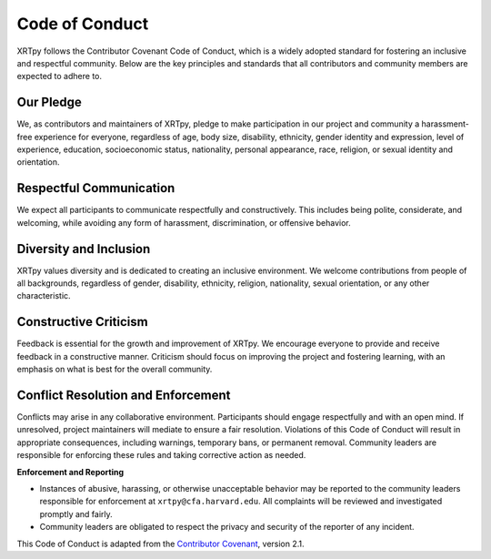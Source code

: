 .. _xrtpy-coc:

***************
Code of Conduct
***************

XRTpy follows the Contributor Covenant Code of Conduct, which is a widely adopted standard for fostering an inclusive and respectful community.
Below are the key principles and standards that all contributors and community members are expected to adhere to.

Our Pledge
==========

We, as contributors and maintainers of XRTpy, pledge to make participation in our project and community a harassment-free experience for everyone, regardless of age, body size, disability, ethnicity, gender identity and expression, level of experience, education, socioeconomic status, nationality, personal appearance, race, religion, or sexual identity and orientation.

Respectful Communication
========================

We expect all participants to communicate respectfully and constructively.
This includes being polite, considerate, and welcoming, while avoiding any form of harassment, discrimination, or offensive behavior.

Diversity and Inclusion
=======================

XRTpy values diversity and is dedicated to creating an inclusive environment.
We welcome contributions from people of all backgrounds, regardless of gender, disability, ethnicity, religion, nationality, sexual orientation, or any other characteristic.

Constructive Criticism
======================

Feedback is essential for the growth and improvement of XRTpy.
We encourage everyone to provide and receive feedback in a constructive manner.
Criticism should focus on improving the project and fostering learning, with an emphasis on what is best for the overall community.

Conflict Resolution and Enforcement
===================================

Conflicts may arise in any collaborative environment.
Participants should engage respectfully and with an open mind.
If unresolved, project maintainers will mediate to ensure a fair resolution.
Violations of this Code of Conduct will result in appropriate consequences, including warnings, temporary bans, or permanent removal.
Community leaders are responsible for enforcing these rules and taking corrective action as needed.

**Enforcement and Reporting**

- Instances of abusive, harassing, or otherwise unacceptable behavior may be reported to the community leaders responsible for enforcement at ``xrtpy@cfa.harvard.edu``.
  All complaints will be reviewed and investigated promptly and fairly.
- Community leaders are obligated to respect the privacy and security of the reporter of any incident.

This Code of Conduct is adapted from the `Contributor Covenant`_, version 2.1.

.. _Contributor Covenant : https://www.contributor-covenant.org/version/2/1/code_of_conduct.html
